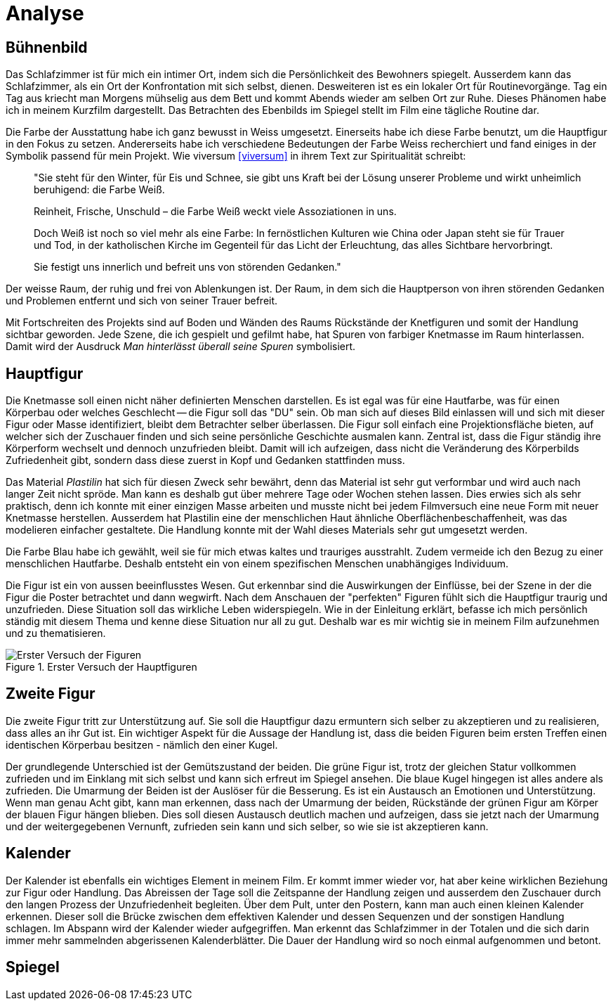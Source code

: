 = Analyse

== Bühnenbild

Das Schlafzimmer ist für mich ein intimer Ort, indem sich die Persönlichkeit des Bewohners spiegelt.
Ausserdem kann das Schlafzimmer, als ein Ort der Konfrontation mit sich selbst, dienen.
Desweiteren ist es ein lokaler Ort für Routinevorgänge.
Tag ein Tag aus kriecht man Morgens mühselig aus dem Bett und kommt Abends wieder am selben Ort zur Ruhe.
Dieses Phänomen habe ich in meinem Kurzfilm dargestellt.
Das Betrachten des Ebenbilds im Spiegel stellt im Film eine tägliche Routine dar.

Die Farbe der Ausstattung habe ich ganz bewusst in Weiss umgesetzt.
Einerseits habe ich diese Farbe benutzt, um die Hauptfigur in den Fokus zu setzen.
Andererseits habe ich verschiedene Bedeutungen der Farbe Weiss recherchiert und fand einiges in der Symbolik passend für mein Projekt.
Wie viversum <<viversum>> in ihrem Text zur Spiritualität schreibt:

[quote]
--
"Sie steht für den Winter, für Eis und Schnee, sie gibt uns Kraft bei der Lösung unserer Probleme und wirkt unheimlich beruhigend: die Farbe Weiß.

Reinheit, Frische, Unschuld – die Farbe Weiß weckt viele Assoziationen in uns.

Doch Weiß ist noch so viel mehr als eine Farbe: In fernöstlichen Kulturen wie China oder Japan steht sie für Trauer und Tod, in der katholischen Kirche im Gegenteil für das Licht der Erleuchtung, das alles Sichtbare hervorbringt.

Sie festigt uns innerlich und befreit uns von störenden Gedanken."
--

Der weisse Raum, der ruhig und frei von Ablenkungen ist. Der Raum, in dem sich die Hauptperson von ihren störenden Gedanken und Problemen entfernt und sich von seiner Trauer befreit.

Mit Fortschreiten des Projekts sind auf Boden und Wänden des Raums Rückstände der Knetfiguren und somit der Handlung sichtbar geworden.
Jede Szene, die ich gespielt und gefilmt habe, hat Spuren von farbiger Knetmasse im Raum hinterlassen.
Damit wird der Ausdruck _Man hinterlässt überall seine Spuren_ symbolisiert.


== Hauptfigur

Die Knetmasse soll einen nicht näher definierten Menschen darstellen.
Es ist egal was für eine Hautfarbe, was für einen Körperbau oder welches Geschlecht -- die Figur soll das "DU" sein.
Ob man sich auf dieses Bild einlassen will und sich mit dieser Figur oder Masse identifiziert, bleibt dem Betrachter selber überlassen.
Die Figur soll einfach eine Projektionsfläche bieten, auf welcher sich der Zuschauer finden und sich seine persönliche Geschichte ausmalen kann.
Zentral ist, dass die Figur ständig ihre Körperform wechselt und dennoch unzufrieden bleibt.
Damit will ich aufzeigen, dass nicht die Veränderung des Körperbilds Zufriedenheit gibt, sondern dass diese zuerst in Kopf und Gedanken stattfinden muss.

Das Material _Plastilin_ hat sich für diesen Zweck sehr bewährt, denn das Material ist sehr gut verformbar und wird auch nach langer Zeit nicht spröde.
Man kann es deshalb gut über mehrere Tage oder Wochen stehen lassen.
Dies erwies sich als sehr praktisch, denn ich konnte mit einer einzigen Masse arbeiten und musste nicht bei jedem Filmversuch eine neue Form mit neuer Knetmasse herstellen.
Ausserdem hat Plastilin eine der menschlichen Haut ähnliche Oberflächenbeschaffenheit, was das modelieren einfacher gestaltete.
Die Handlung konnte mit der Wahl dieses Materials sehr gut umgesetzt werden.

Die Farbe Blau habe ich gewählt, weil sie für mich etwas kaltes und trauriges ausstrahlt.
Zudem vermeide ich den Bezug zu einer menschlichen Hautfarbe.
Deshalb entsteht ein von einem spezifischen Menschen unabhängiges Individuum.

Die Figur ist ein von aussen beeinflusstes Wesen.
Gut erkennbar sind die Auswirkungen der Einflüsse, bei der Szene in der die Figur die Poster betrachtet und dann wegwirft.
Nach dem Anschauen der "perfekten" Figuren fühlt sich die Hauptfigur traurig und unzufrieden.
Diese Situation soll das wirkliche Leben widerspiegeln.
Wie in der Einleitung erklärt, befasse ich mich persönlich ständig mit diesem Thema und kenne diese Situation nur all zu gut.
Deshalb war es mir wichtig sie in meinem Film aufzunehmen und zu thematisieren.

.Erster Versuch der Hauptfiguren
image::images/Figuren.jpg[Erster Versuch der Figuren, pdfwidth=50%,align=center]


== Zweite Figur

Die zweite Figur tritt zur Unterstützung auf.
Sie soll die Hauptfigur dazu ermuntern sich selber zu akzeptieren und zu realisieren, dass alles an ihr Gut ist.
Ein wichtiger Aspekt für die Aussage der Handlung ist, dass die beiden Figuren beim ersten Treffen einen identischen Körperbau besitzen - nämlich den einer Kugel.

Der grundlegende Unterschied ist der Gemütszustand der beiden.
Die grüne Figur ist, trotz der gleichen Statur vollkommen zufrieden und im Einklang mit sich selbst und kann sich erfreut im Spiegel ansehen.
Die blaue Kugel hingegen ist alles andere als zufrieden.
Die Umarmung der Beiden ist der Auslöser für die Besserung.
Es ist ein Austausch an Emotionen und Unterstützung.
Wenn man genau Acht gibt, kann man erkennen, dass nach der Umarmung der beiden, Rückstände der grünen Figur am Körper der blauen Figur hängen blieben.
Dies soll diesen Austausch deutlich machen und aufzeigen, dass sie jetzt nach der Umarmung und der weitergegebenen Vernunft, zufrieden sein kann und sich selber, so wie sie ist akzeptieren kann.

== Kalender

Der Kalender ist ebenfalls ein wichtiges Element in meinem Film.
Er kommt immer wieder vor, hat aber keine wirklichen Beziehung zur Figur oder Handlung.
Das Abreissen der Tage soll die Zeitspanne der Handlung zeigen und ausserdem den Zuschauer durch den langen Prozess der Unzufriedenheit begleiten.
Über dem Pult, unter den Postern, kann man auch einen kleinen Kalender erkennen.
Dieser soll die Brücke zwischen dem effektiven Kalender und dessen Sequenzen und der sonstigen Handlung schlagen.
Im Abspann wird der Kalender wieder aufgegriffen.
Man erkennt das Schlafzimmer in der Totalen und die sich darin immer mehr sammelnden abgerissenen Kalenderblätter.
Die Dauer der Handlung wird so noch einmal aufgenommen und betont.

== Spiegel
